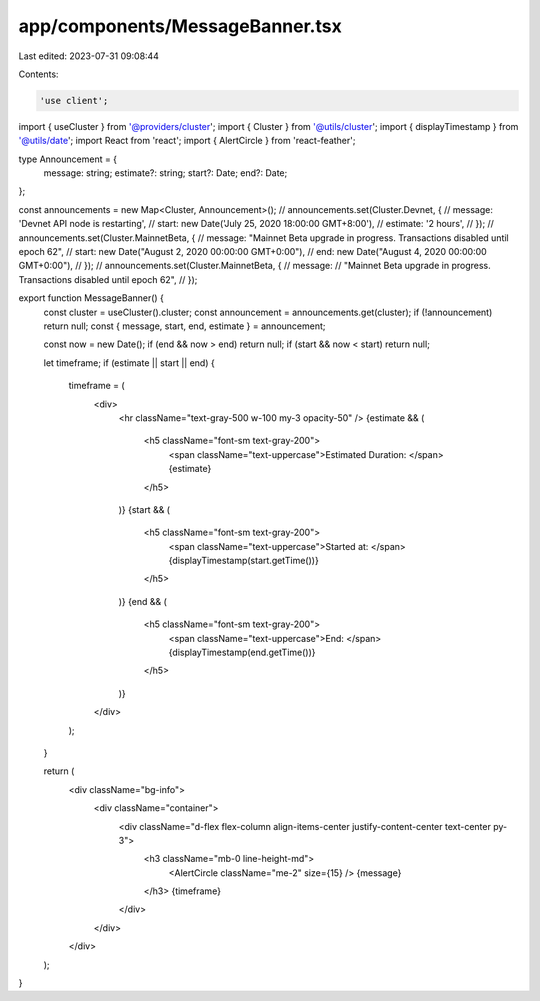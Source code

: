 app/components/MessageBanner.tsx
================================

Last edited: 2023-07-31 09:08:44

Contents:

.. code-block:: tsx

    'use client';

import { useCluster } from '@providers/cluster';
import { Cluster } from '@utils/cluster';
import { displayTimestamp } from '@utils/date';
import React from 'react';
import { AlertCircle } from 'react-feather';

type Announcement = {
    message: string;
    estimate?: string;
    start?: Date;
    end?: Date;
};

const announcements = new Map<Cluster, Announcement>();
// announcements.set(Cluster.Devnet, {
//     message: 'Devnet API node is restarting',
//     start: new Date('July 25, 2020 18:00:00 GMT+8:00'),
//     estimate: '2 hours',
// });
// announcements.set(Cluster.MainnetBeta, {
//   message: "Mainnet Beta upgrade in progress. Transactions disabled until epoch 62",
//   start: new Date("August 2, 2020 00:00:00 GMT+0:00"),
//   end: new Date("August 4, 2020 00:00:00 GMT+0:00"),
// });
// announcements.set(Cluster.MainnetBeta, {
//   message:
//     "Mainnet Beta upgrade in progress. Transactions disabled until epoch 62",
// });

export function MessageBanner() {
    const cluster = useCluster().cluster;
    const announcement = announcements.get(cluster);
    if (!announcement) return null;
    const { message, start, end, estimate } = announcement;

    const now = new Date();
    if (end && now > end) return null;
    if (start && now < start) return null;

    let timeframe;
    if (estimate || start || end) {
        timeframe = (
            <div>
                <hr className="text-gray-500 w-100 my-3 opacity-50" />
                {estimate && (
                    <h5 className="font-sm text-gray-200">
                        <span className="text-uppercase">Estimated Duration: </span>
                        {estimate}
                    </h5>
                )}
                {start && (
                    <h5 className="font-sm text-gray-200">
                        <span className="text-uppercase">Started at: </span>
                        {displayTimestamp(start.getTime())}
                    </h5>
                )}
                {end && (
                    <h5 className="font-sm text-gray-200">
                        <span className="text-uppercase">End: </span>
                        {displayTimestamp(end.getTime())}
                    </h5>
                )}
            </div>
        );
    }

    return (
        <div className="bg-info">
            <div className="container">
                <div className="d-flex flex-column align-items-center justify-content-center text-center py-3">
                    <h3 className="mb-0 line-height-md">
                        <AlertCircle className="me-2" size={15} />
                        {message}
                    </h3>
                    {timeframe}
                </div>
            </div>
        </div>
    );
}


